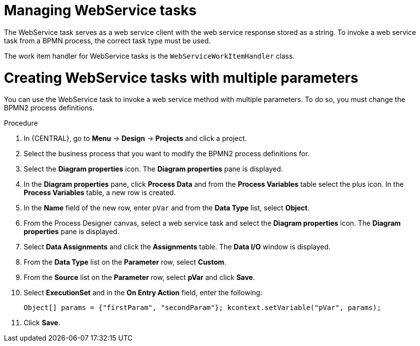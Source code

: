 [id='_custom-tasks-managing-webservice-tasks-proc-{context}']

= Managing WebService tasks

The WebService task serves as a web service client with the web service response stored as a string. To invoke a web service task from a BPMN process, the correct task type must be used.

The work item handler for WebService tasks is the `WebServiceWorkItemHandler` class.

= Creating WebService tasks with multiple parameters

You can use the WebService task to invoke a web service method with multiple parameters. To do so, you must change the BPMN2 process definitions.

.Procedure

. In {CENTRAL}, go to *Menu* -> *Design* -> *Projects* and click a project.
. Select the business process that you want to modify the BPMN2 process definitions for.
. Select the *Diagram properties* icon. The *Diagram properties* pane is displayed.
. In the *Diagram properties* pane, click *Process Data* and from the *Process Variables* table select the plus icon. In the *Process Variables* table, a new row is created.
. In the *Name* field of the new row, enter `pVar` and from the *Data Type* list, select *Object*.
. From the Process Designer canvas, select a web service task and select the *Diagram properties* icon. The *Diagram properties* pane is displayed.
. Select *Data Assignments* and click the *Assignments* table. The *Data I/O* window is displayed.
. From the *Data Type* list on the *Parameter* row, select *Custom*.
. From the *Source* list on the *Parameter* row, select *pVar* and click *Save*.
. Select *ExecutionSet* and in the *On Entry Action* field, enter the following:
+
----
Object[] params = {"firstParam", "secondParam"}; kcontext.setVariable("pVar", params);
----
. Click *Save*.
